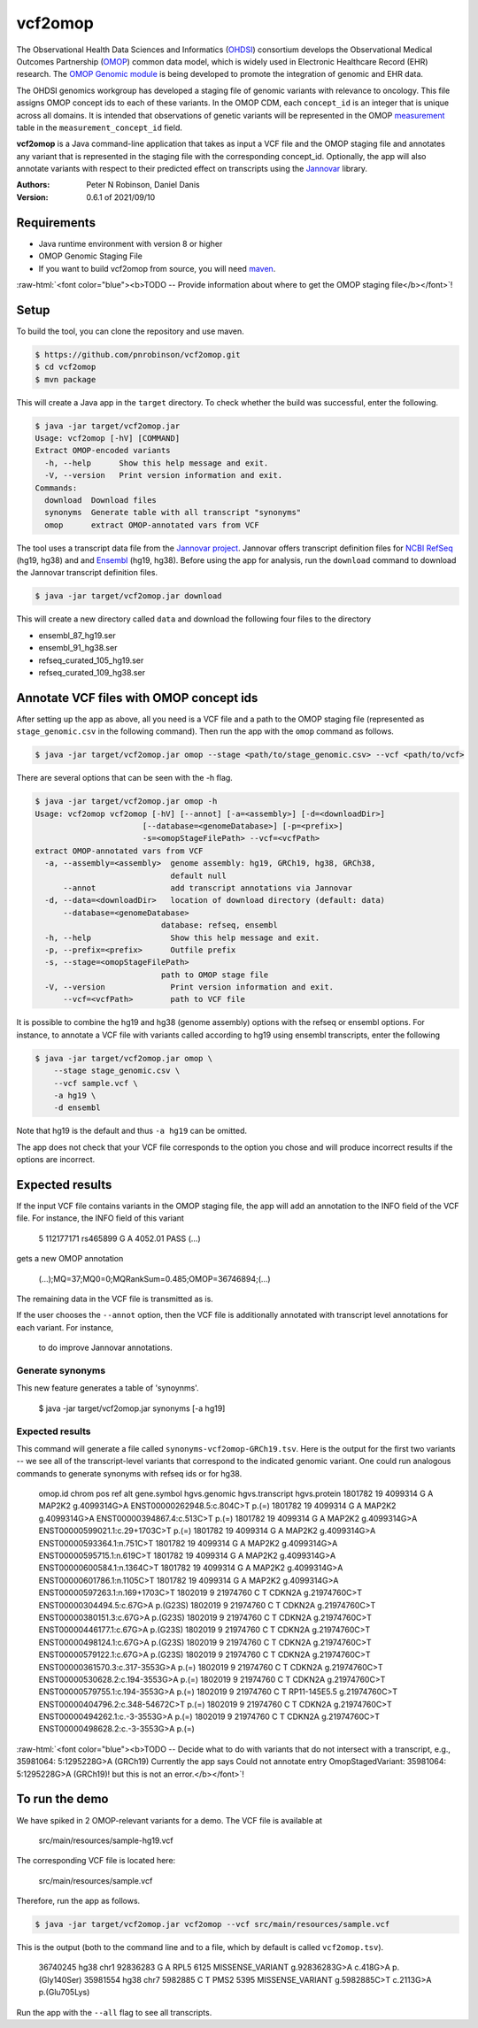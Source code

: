 ########
vcf2omop
########


The Observational Health Data Sciences and Informatics 
(`OHDSI <https://ohdsi.org/>`_) consortium develops the Observational Medical Outcomes
Partnership (`OMOP <https://www.ohdsi.org/data-standardization/the-common-data-model/>`_) common data model, which is widely used in 
Electronic Healthcare Record (EHR) research. 
The `OMOP Genomic module <https://github.com/OHDSI/Genomic-CDM>`_ is being developed
to promote the integration of genomic and EHR data. 

The OHDSI genomics workgroup has developed a staging file of genomic variants with relevance to oncology. This file assigns
OMOP concept ids to each of these variants. In the OMOP CDM, each ``concept_id`` is an 
integer that is unique across all domains. It is intended that observations of 
genetic variants will be represented in the 
OMOP `measurement <https://ohdsi.github.io/CommonDataModel/cdm531.html#MEASUREMENT>`_ table in the ``measurement_concept_id`` field.

**vcf2omop** is a Java command-line application that takes as input a VCF file and the OMOP staging file and annotates any variant that is 
represented in the staging file with the corresponding concept_id. Optionally, the app will also annotate 
variants with respect to their predicted effect on transcripts using the 
`Jannovar <https://github.com/charite/jannovar>`_ library.


:Authors:
    Peter N Robinson,
    Daniel Danis

:Version: 0.6.1 of 2021/09/10


Requirements
############

- Java runtime environment with version 8 or higher
- OMOP Genomic Staging File 
- If you want to build vcf2omop from source, you will need `maven <https://maven.apache.org/>`_.

.. role:: raw-html(raw)
   :format: html

:raw-html:`<font color="blue"><b>TODO -- Provide information about where to get the OMOP staging file</b></font>`!


Setup
#####

To build the tool, you can clone the repository and use maven.

.. code-block:: bash

  $ https://github.com/pnrobinson/vcf2omop.git
  $ cd vcf2omop
  $ mvn package


This will create a Java app in the ``target`` directory. To check whether the build was
successful, enter the following.

.. code-block:: bash

  $ java -jar target/vcf2omop.jar 
  Usage: vcf2omop [-hV] [COMMAND]
  Extract OMOP-encoded variants
    -h, --help      Show this help message and exit.
    -V, --version   Print version information and exit.
  Commands:
    download  Download files
    synonyms  Generate table with all transcript "synonyms"
    omop      extract OMOP-annotated vars from VCF



The tool uses a transcript data file from 
the `Jannovar project <https://github.com/charite/jannovar>`_. 
Jannovar offers transcript definition files for `NCBI RefSeq <https://www.ncbi.nlm.nih.gov/refseq/>`_ (hg19, hg38)
and and `Ensembl <https://ensembl.org>`_ (hg19, hg38). 
Before using the app for analysis, run the ``download`` command to  download the Jannovar transcript definition
files. 

.. code-block:: bash

  $ java -jar target/vcf2omop.jar download

This will create a new directory called ``data`` and download the following four files to the directory

- ensembl_87_hg19.ser
- ensembl_91_hg38.ser
- refseq_curated_105_hg19.ser
- refseq_curated_109_hg38.ser


Annotate VCF files with OMOP concept ids
########################################


After setting up the app as above, all you need is a VCF file and a 
path to the OMOP staging file (represented as ``stage_genomic.csv`` in 
the following command). Then run the app with the ``omop`` command as follows.

.. code-block:: bash
  
  $ java -jar target/vcf2omop.jar omop --stage <path/to/stage_genomic.csv> --vcf <path/to/vcf>

There are several options that can be seen with the -h flag.


.. code-block:: bash

  $ java -jar target/vcf2omop.jar omop -h
  Usage: vcf2omop vcf2omop [-hV] [--annot] [-a=<assembly>] [-d=<downloadDir>]
                         [--database=<genomeDatabase>] [-p=<prefix>]
                         -s=<omopStageFilePath> --vcf=<vcfPath>
  extract OMOP-annotated vars from VCF
    -a, --assembly=<assembly>  genome assembly: hg19, GRCh19, hg38, GRCh38,
                               default null
        --annot                add transcript annotations via Jannovar
    -d, --data=<downloadDir>   location of download directory (default: data)
        --database=<genomeDatabase>
                             database: refseq, ensembl
    -h, --help                 Show this help message and exit.
    -p, --prefix=<prefix>      Outfile prefix
    -s, --stage=<omopStageFilePath>
                             path to OMOP stage file
    -V, --version              Print version information and exit.
        --vcf=<vcfPath>        path to VCF file

It is possible to combine the hg19 and hg38 (genome assembly) options with the
refseq or ensembl options. For instance, to annotate a VCF file with variants called according to hg19 using ensembl transcripts, enter the following


.. code-block:: bash
  
  $ java -jar target/vcf2omop.jar omop \
      --stage stage_genomic.csv \
      --vcf sample.vcf \
      -a hg19 \
      -d ensembl


Note that hg19 is the default and thus ``-a hg19`` can be omitted.


The app does not check that your VCF file corresponds
to the option you chose and will produce incorrect results if the options are incorrect.

Expected results
################

If the input VCF file contains variants in the OMOP staging file, the app will
add an annotation to the INFO field of the VCF file. For instance, 
the INFO field of this variant

  5	112177171	rs465899	G	A	4052.01	PASS	(...)

gets a new OMOP annotation 

  (...);MQ=37;MQ0=0;MQRankSum=0.485;OMOP=36746894;(...)

The remaining data in the VCF file is transmitted as is.

If the user chooses the ``--annot`` option, then the VCF file is additionally annotated
with transcript level annotations for each variant. For instance, 


  to do improve Jannovar annotations.


Generate synonyms
^^^^^^^^^^^^^^^^^

This new feature generates a table of 'synoynms'.


  $ java -jar target/vcf2omop.jar synonyms [-a hg19]

Expected results
^^^^^^^^^^^^^^^^

This command will generate a file called ``synonyms-vcf2omop-GRCh19.tsv``. Here is the output for the first two variants -- we see all of the
transcript-level variants that correspond to the indicated genomic variant. One could run analogous commands to
generate synonyms with refseq ids or for hg38.


    omop.id	chrom	pos	ref	alt	gene.symbol	hgvs.genomic	hgvs.transcript	hgvs.protein
    1801782	19	4099314	G	A	MAP2K2	g.4099314G>A	ENST00000262948.5:c.804C>T	p.(=)
    1801782	19	4099314	G	A	MAP2K2	g.4099314G>A	ENST00000394867.4:c.513C>T	p.(=)
    1801782	19	4099314	G	A	MAP2K2	g.4099314G>A	ENST00000599021.1:c.29+1703C>T	p.(=)
    1801782	19	4099314	G	A	MAP2K2	g.4099314G>A	ENST00000593364.1:n.751C>T
    1801782	19	4099314	G	A	MAP2K2	g.4099314G>A	ENST00000595715.1:n.619C>T
    1801782	19	4099314	G	A	MAP2K2	g.4099314G>A	ENST00000600584.1:n.1364C>T
    1801782	19	4099314	G	A	MAP2K2	g.4099314G>A	ENST00000601786.1:n.1105C>T
    1801782	19	4099314	G	A	MAP2K2	g.4099314G>A	ENST00000597263.1:n.169+1703C>T
    1802019	9	21974760	C	T	CDKN2A	g.21974760C>T	ENST00000304494.5:c.67G>A	p.(G23S)
    1802019	9	21974760	C	T	CDKN2A	g.21974760C>T	ENST00000380151.3:c.67G>A	p.(G23S)
    1802019	9	21974760	C	T	CDKN2A	g.21974760C>T	ENST00000446177.1:c.67G>A	p.(G23S)
    1802019	9	21974760	C	T	CDKN2A	g.21974760C>T	ENST00000498124.1:c.67G>A	p.(G23S)
    1802019	9	21974760	C	T	CDKN2A	g.21974760C>T	ENST00000579122.1:c.67G>A	p.(G23S)
    1802019	9	21974760	C	T	CDKN2A	g.21974760C>T	ENST00000361570.3:c.317-3553G>A	p.(=)
    1802019	9	21974760	C	T	CDKN2A	g.21974760C>T	ENST00000530628.2:c.194-3553G>A	p.(=)
    1802019	9	21974760	C	T	CDKN2A	g.21974760C>T	ENST00000579755.1:c.194-3553G>A	p.(=)
    1802019	9	21974760	C	T	RP11-145E5.5	g.21974760C>T	ENST00000404796.2:c.348-54672C>T	p.(=)
    1802019	9	21974760	C	T	CDKN2A	g.21974760C>T	ENST00000494262.1:c.-3-3553G>A	p.(=)
    1802019	9	21974760	C	T	CDKN2A	g.21974760C>T	ENST00000498628.2:c.-3-3553G>A	p.(=)



:raw-html:`<font color="blue"><b>TODO -- Decide what to do with variants that do not intersect with a transcript, e.g., 35981064: 5:1295228G>A (GRCh19)
Currently the app says Could not annotate entry OmopStagedVariant: 35981064: 5:1295228G>A (GRCh19)! but this is not an error.</b></font>`!


To run the demo
###############

We have spiked in 2 OMOP-relevant variants for a demo. The VCF file is available at

  src/main/resources/sample-hg19.vcf

The corresponding VCF file is located here:

  src/main/resources/sample.vcf

Therefore, run the app as follows.


.. code-block:: bash

  $ java -jar target/vcf2omop.jar vcf2omop --vcf src/main/resources/sample.vcf


This is the output (both to the command line and to a file, which by default is called ``vcf2omop.tsv``).


  36740245	hg38	chr1	92836283	G	A	RPL5	6125	MISSENSE_VARIANT	g.92836283G>A	c.418G>A	p.(Gly140Ser)
  35981554	hg38	chr7	5982885	C	T	PMS2	5395	MISSENSE_VARIANT	g.5982885C>T	c.2113G>A	p.(Glu705Lys)


Run the app with the ``--all`` flag to see all transcripts.
